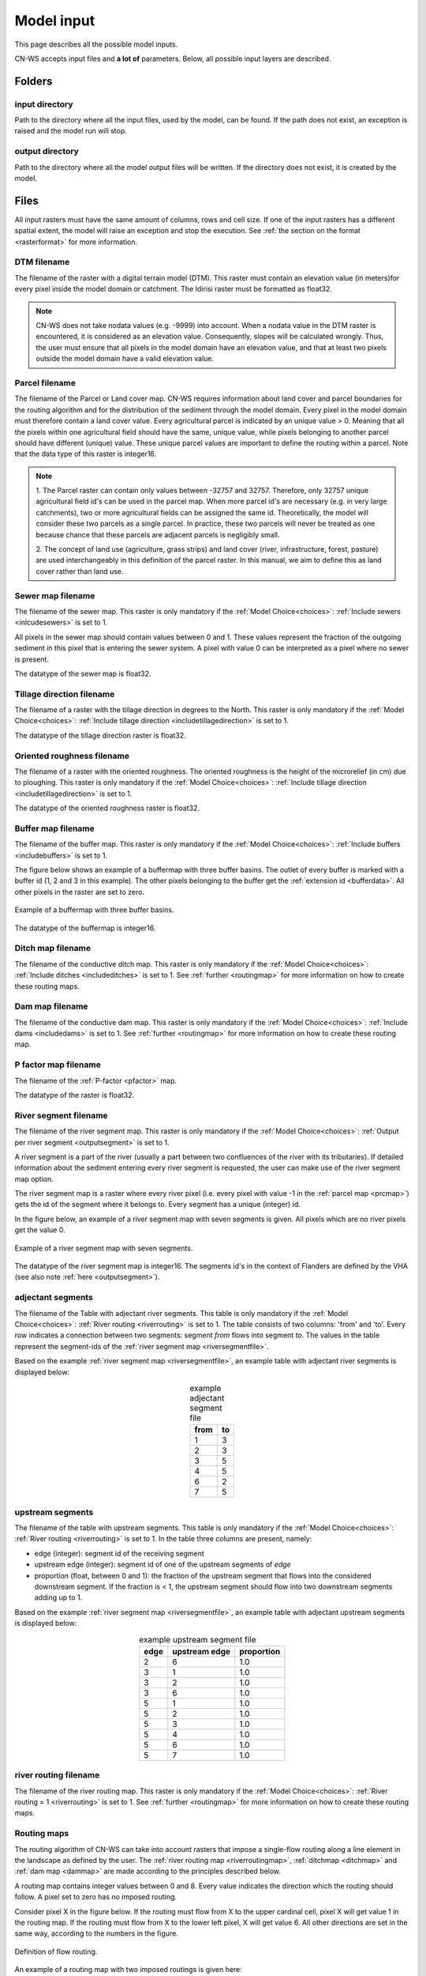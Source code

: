 .. _modelinput:

###########
Model input
###########

This page describes all the possible model inputs.

CN-WS accepts input files and **a lot of** parameters. Below, all possible input layers are
described.

.. _folders:

Folders
=======

input directory
***************

Path to the directory where all the input files, used by the model, can be found. If the path does not
exist, an exception is raised and the model run will stop.

output directory
****************

Path to the directory where all the model output files will be written. If the directory
does not exist, it is created by the model.

.. _files:

Files
=====

All input rasters must have
the same amount of columns, rows and cell size.
If one of the  input rasters has a different spatial extent, the model will
raise an exception and stop the execution. See
:ref:`the section on the format <rasterformat>` for more information.

.. _dtmmap:

DTM filename
************

The filename of the raster with a digital terrain model (DTM). This raster must
contain an elevation value (in meters)for every pixel inside the model domain or 
catchment.
The Idirisi raster must be formatted as float32.

.. note::
	CN-WS does not take nodata values (e.g. -9999) into account. When a nodata
	value in the DTM raster is encountered, it is considered as an elevation value.
	Consequently, slopes will be calculated wrongly. Thus, the user must ensure that all
	pixels in the model domain have an elevation value, and that at least two
	pixels outside the model domain have a valid elevation value.

.. _prcmap:

Parcel filename
***************

The filename of the Parcel or Land cover map. CN-WS requires information about
land cover
and parcel boundaries for the routing algorithm and for the distribution of the
sediment through the model domain. Every pixel in the model domain must therefore contain
a land cover value. Every agricultural parcel is indicated by an unique value > 0. Meaning that
all the pixels within one agricultural field should have the same, unique value, while pixels belonging to another parcel should
have different (unique) value. These unique parcel values are important to define the routing
within a parcel. Note that the data type of this raster is integer16.

.. csv-table::
    :file: _static/csv/landcover_pixelid.csv
    :header-rows: 1
    :align: center

.. note::

    1. The Parcel raster can contain only values between -32757 and 32757.
    Therefore, only 32757 unique agricultural field id's can be used in the
    parcel map. When more parcel id's are necessary (e.g. in very large
    catchments), two or more agricultural fields can be assigned the same id.
    Theoretically, the model will consider these two parcels as a single
    parcel. In practice, these two parcels will never be treated as one
    because chance that these parcels are adjacent parcels is negligibly small.

    2. The concept of land use (agriculture, grass strips) and land cover
    (river, infrastructure, forest, pasture) are used interchangeably in this
    definition of the parcel raster. In this manual, we aim to define this as
    land cover rather than land use.

.. _sewermapfile:

Sewer map filename
******************

The filename of the sewer map. This raster is only mandatory if the :ref:`Model Choice<choices>`:
:ref:`Include sewers <inlcudesewers>` is set to 1.

All pixels in the sewer map should contain values between 0 and 1. These values represent
the fraction of the outgoing sediment in this pixel that is entering the sewer
system. A pixel with value 0 can be interpreted as a pixel where no sewer is
present. 

The datatype of the sewer map is float32.

.. _tildirmap:

Tillage direction filename
**************************

The filename of a raster with the tillage direction in degrees to the North.
This raster is only mandatory if the :ref:`Model Choice<choices>`: 
:ref:`Include tillage direction <includetillagedirection>` is set to 1.

The datatype of the tillage direction raster is float32.

.. _orientedroughnessmap:

Oriented roughness filename
***************************

The filename of a raster with the oriented roughness. The oriented roughness is the
height of the microrelief (in cm) due to ploughing. This raster is only mandatory 
if the :ref:`Model Choice<choices>`: :ref:`Include tillage direction <includetillagedirection>` is set to 1.

The datatype of the oriented roughness raster is float32.

.. _buffermap:

Buffer map filename
*******************

The filename of the buffer map. This raster is only mandatory if the :ref:`Model Choice<choices>`: 
:ref:`Include buffers <includebuffers>` is set to 1.

The figure below shows an example of a buffermap with three buffer basins. The outlet
of every buffer is marked with a buffer id (1, 2 and 3 in this example). The
other pixels belonging to the buffer get the
:ref:`extension id <bufferdata>`. All other pixels in the raster are set to
zero.

.. figure:: _static/png/buffermap.png
    :align: center

    Example of a buffermap with three buffer basins.

The datatype of the buffermap is integer16.

.. _ditchmap:

Ditch map filename
******************

The filename of the conductive ditch map. This raster is only mandatory if the :ref:`Model Choice<choices>`: 
:ref:`Include ditches <includeditches>` is set to 1.
See :ref:`further <routingmap>` for
more information on how to create these routing maps.

.. _dammap:

Dam map filename
****************

The filename of the conductive dam map. This raster is only mandatory if the :ref:`Model Choice<choices>`: 
:ref:`Include dams <includedams>` is set to 1. See :ref:`further <routingmap>` for more
information on how to create these routing map.

.. _pmap:

P factor map filename
*********************

The filename of the :ref:`P-factor <pfactor>` map. 

The datatype of the raster is float32.

.. _riversegmentfile:

River segment filename
**********************

The filename of the river segment map. This raster is only mandatory if the :ref:`Model Choice<choices>`: 
:ref:`Output per river segment <outputsegment>` is set to 1.

A river segment is a part of the river (usually a part between two confluences of the river
with its tributaries). If detailed information about the sediment
entering every river segment is requested, the user can make use of the river segment map option. 

The river segment map is a raster where every river pixel (i.e. every pixel with value
-1 in the :ref:`parcel map <prcmap>`) gets the id of the segment where it
belongs to. Every segment has a unique (integer) id.

In the figure below, an example of a river segment map with seven segments is
given. All pixels which are no river pixels get the value 0.

.. figure:: _static/png/riversegment.png
    :align: center

    Example of a river segment map with seven segments.

The datatype of the river segment map is integer16. The segments id's in the
context of Flanders are defined by the VHA (see also note
:ref:`here <outputsegment>`).

.. _adjsegments:

adjectant segments
******************

The filename of the Table with adjectant  river segments. This table is only mandatory if the :ref:`Model Choice<choices>`: 
:ref:`River routing <riverrouting>` is set to 1. The table consists of two columns:
'from' and 'to'. Every row indicates a connection between two segments:
segment *from* flows into segment *to*. The values in the table represent the
segment-ids of the :ref:`river segment map <riversegmentfile>`.

Based on the example :ref:`river segment map <riversegmentfile>`, an example
table with adjectant river segments is displayed below:

.. table:: example adjectant segment file
    :align: center

    +-----+---+
    |from |to |
    +=====+===+
    |1    |3  |
    +-----+---+
    |2    |3  |
    +-----+---+
    |3    |5  |
    +-----+---+
    |4    |5  |
    +-----+---+
    |6    |2  |
    +-----+---+
    |7    |5  |
    +-----+---+

.. _upstrsegments:

upstream segments
*****************

The filename of the table with upstream segments. This table is only mandatory if the :ref:`Model Choice<choices>`: 
:ref:`River routing <riverrouting>` is set to 1. In the table three columns are present, namely:

- edge (integer): segment id of the receiving segment
- upstream edge (integer): segment id of one of the upstream segments of *edge*
- proportion (float, between 0 and 1): the fraction of the upstream segment that
  flows into the considered downstream segment. If the fraction is < 1, the
  upstream segment should flow into two downstream segments adding up to 1.

Based on the example :ref:`river segment map <riversegmentfile>`, an example
table with adjectant upstream segments is displayed below:

.. table:: example upstream segment file
    :align: center

    +-----+--------------+-----------+
    |edge |upstream edge |proportion |
    +=====+==============+===========+
    |2    |6             |1.0        |
    +-----+--------------+-----------+
    |3    |1             |1.0        |
    +-----+--------------+-----------+
    |3    |2             |1.0        |
    +-----+--------------+-----------+
    |3    |6             |1.0        |
    +-----+--------------+-----------+
    |5    |1             |1.0        |
    +-----+--------------+-----------+
    |5    |2             |1.0        |
    +-----+--------------+-----------+
    |5    |3             |1.0        |
    +-----+--------------+-----------+
    |5    |4             |1.0        |
    +-----+--------------+-----------+
    |5    |6             |1.0        |
    +-----+--------------+-----------+
    |5    |7             |1.0        |
    +-----+--------------+-----------+

.. _riverroutingmap:

river routing filename
**********************

The filename of the river routing map. This raster is only mandatory if the :ref:`Model Choice<choices>`: 
:ref:`River routing = 1 <riverrouting>` is set to 1.
See :ref:`further <routingmap>` for more information on how to create these routing maps.

.. _routingmap:

Routing maps
************

The routing algorithm of CN-WS can take into account rasters that impose a
single-flow routing along a line element in the
landscape as defined by the user. The
:ref:`river routing map <riverroutingmap>`, :ref:`ditchmap <ditchmap>` and
:ref:`dam map <dammap>` are made according to the principles described below.

A routing map contains integer values between 0 and 8. Every value indicates the
direction which the routing should follow. A pixel set to zero has no imposed routing.

Consider pixel X in the figure below. If the routing must flow from X to the
upper cardinal cell, pixel X will get value 1 in the routing map. If the routing
must flow from X to the lower left pixel, X will get value 6. All other
directions are set in the same way, according to the numbers in the figure.

.. figure:: _static/png/direction_routingmap.png
    :align: center

    Definition of flow routing.

An example of a routing map with two imposed routings is given here:

.. figure:: _static/png/routingmap.png
    :align: center

    Example of a routing map

The datatype of a routing raster is integer16.

.. _cnmap:

CN map filename
***************

The filename of the CN map. This raster is only mandatory if the :ref:`Model Choice<choices>`: 
:ref:`Only WS <simple>` is set to 0.

This raster contains a CN-value (between 0 and 100) for every pixel in the model
domain.

The datatype of the CN raster is float32.

.. _outletmap:

Outlet map filename
*******************

The filename of the outlet map. This raster is only mandatory if the :ref:`Model Choice<choices>`: 
:ref:`Manual outlet selection <manualoutlet>` is set to 1.

Every user defined river outlet needs a unique id (integers). The outlet pixels are given the value 
of their respective id's in the outlet map. All other pixels have a value equal to zero.

The datatype of the outlet map is integer16.

.. _ktilmap:

ktil map filename
*****************

The filename of the ktil map. The ktil map contains values for ktil, the transport
capacity coefficient for tillage erosion.
This raster is only mandatory when :ref:`Create ktil map = 0 <createktil>`.

The datatype of the ktil map is integer16.

.. _rainfallfile:

Rainfall filename
*****************

Filename of a textfile with rainfall values. The text file contains a table
(tab-delimited) with two columns without header. The first column contains the
time in minutes (starting from 0), the second column contains the rainfall in mm.
The rainfall of the first timestamp must be zero. 

.. _kmap:

K factor filename
*****************

The filename of the :ref:`K-factor <kfactor>` map. The soil erodibility factor or
K-factor of the RUSLE-equation for every pixel in the model domain is stored in
the K-factor map (in :math:`kg.h.MJ^{-1}.mm^{-1}`).

The datatype of the K-factor raster map is integer16.

.. _cmap:

C factor map filename
*********************

The filename  of the :ref:`C-factor <cfactor>` map. This raster contains values
between 0 and 1 and represent the dimensionless C-factor in the RUSLE equation.
Pixels outside the model domain are set to zero.

The datatype of the outlet map is float32.

.. _ktcmap:

ktc map filename
****************

The filename of the ktc map, a raster with transport capacity coefficients. This
raster is only mandatory if the :ref:`Model Choice<choices>`: :ref:`Create ktc map <createktc>` is set to 1.

The dataype of the ktc map is float32.

.. _variables:

Variables
=========

.. _sewerexit:

Sewer exit
**********

An integer value between 0 and 100 that represents the fration of the discharge
that enters the sewer system. It is only applied on pixels where the 
:ref:`sewer map <sewermapfile>` is not zero. 

This variable is only mandatory if the :ref:`Model Choice<choices>`: :ref:`Only WS = 0 <simple>` is set to 0.

.. note::
   1. The values stored in the :ref:`sewer map <sewermapfile>` are not used in the
   discharge calculations of the CN module. The sewer map is only used to check
   if a pixel is a sewer or not. 
   
   2. In the sediment calculations, a different trapping efficiency for every sewer
   pixel in the model can be defined, but this is not the case in the discharge
   calculations.

.. _claycontent:

Clay content parent material
****************************

The average fraction of clay in the soil of the modelled catchment (in
decimals; float32, between 0 and 1). This variable is only mandatory if the :ref:`Model Choice<choices>`: 
:ref:`estimate clay content <estimclay>` is set to 1.


.. _5dayrainfall:

5-day antecedent rainfall
*************************

The total rainfall (in mm) during 5 days before the start of the rainfall event.
This variable is only mandatory if the :ref:`Model Choice<choices>`: :ref:`Only WS = 0 <simple>` is set to 0.

.. _streamvelocity:

stream velocity
***************

As float32, only mandatory if the :ref:`Model Choice<choices>`: :ref:`Only WS = 0 <simple>` is set to 0.

.. _alpha:

alpha
*****

Alpha (as float32) is a calibration parameter of the CN-model. It determines the relation
between the runoff and the rainfall intensity. This parameter is only mandatory if the 
:ref:`Model Choice<choices>`: :ref:`Only WS <simple>` is set to 0.

.. _beta:

beta
****

Beta (as float32) is a calibration parameter of the CN-model. It determines the
relation between the runoff and the antecedent rainfall. This parameter is 
only mandatory if the :ref:`Model Choice<choices>`: :ref:`Only WS <simple>` is set to 0.


.. _bulkdensity:

bulk density
************

The average bulk density (in :math:`kg.m{-3}`) of the soil in the catchment
(as integer16). This value is used to convert the mass of the transported sediment to
volumes. A good default value for Flanders is 1350 kg/m³.

.. _rfactor_var:

R factor
********

The :ref:`R-factor <rfactor>` or rainfall erosivity factor in the RUSLE
equation (float32, in :math:`MJ.mm.ha{-1}.h{-1}.year{-1}`).
This input is mandatory, except *except* if the :ref:`Model Choice<choices>`: :ref:`Only routing <onlyrouting>` is set to 1.


.. note::
    1. the user must make sure that the R and C-factor are calculated for the same
    time span (year, month, week,...).

    2. R-factor values can be computed with the
    `R-factor Python package <https://cn-ws.github.io/rfactor/>`_.

.. _lscorrection:

LS correction
*************

Notebaert et al. (2005) describes that changes in spatial resolution have major
scaling effects on topographic variables like the :ref:`L and S-factor <lsfactor>`.

The LS-factor will
decrease on a higher resolution (smaller pixels, more height information) and
extreme LS values will occur more. To be able to compare the calculated RUSLE
values on different spatial resolutions, a correction factor can be calculated.
This correction factor :math:`LS_{cor}` is calculated as:

.. math::
    LS_{cor} = \frac{LS_{avg,x}}{LS_{avg,y}}

with

- :math:`LS_{avg,x}`: the average LS factor in a catchment on resolution x
- :math:`LS_{avg,y}`: the average LS factor in a catchment on resolution y

The input variable is a float32 (default value 1, i.e. no correction).
The LS-factor in the model is divided by this variable.

.. _nrbuffers:

Number of buffers
*****************

The amount of buffers present in the :ref:`buffer map <buffermap>` is given in
this parameter (as integer16). The parameter is only mandatory if the :ref:`Model Choice<choices>`: 
:ref:`Include buffers <includebuffers>` is set to 1.

.. _nrforcedrouting:

Number of forced routing
************************

The amount of locations where the user wants to force the routing is given by this
parameter (as integer16).
This is only mandatory if the :ref:`Model Choice<choices>`: :ref:`Force Routing <forcerouting>` is set to 1. 

.. _ktclow:

ktc low
*******

ktc low is the transport capacity coefficient (as float32) for pixels with a low
erosion potential (see :ref:`ktc limit<ktclimit>`). The parameter is only mandatory if the :ref:`Model Choice<choices>`: :ref:`Create ktc map <createktc>` 
is set to 1.

.. _ktchigh:

ktc high
********

ktc high is the transport capacity coefficient (float) for pixels with a high
erosion potential (see :ref:`ktc limit<ktclimit>`). The parameter is only mandatory if 
the :ref:`Model Choice<choices>`: :ref:`Create ktc map <createktc>` is set to 1.

.. _ktclimit:

ktc limit
*********

ktc limit is a threshold value (as float32). Pixels with a C-factor value higher than
ktc limit will get the value of :ref:`ktc high <ktchigh>` in the ktc map,
pixels with a C-factor below ktc limit, will get the value of :ref:`ktc low <ktclow>` in the
ktc map. This parameter is only mandatory if 
the :ref:`Model Choice<choices>`: :ref:`Create ktc map <createktc>` is set to 0 or :ref:`Calibrate <Calibrate>` is set to 1.


.. _ktildefault:

ktil default
************

The transport capacity coefficient for tillage erosion on agricultural fields. 
This value (as integer16) should be expressed in :math:`kg.m{-1}.year{-1}`.
A recommended default value is :math:`600 kg.m{-1}.year{-1}`.

This parameter is only mandatory if the :ref:`Model Choice<choices>`: :ref:`Create ktil map <createktil>` is set to 1.

.. _ktilthres:

ktil threshold
***************

ktil threshold is a float32 between 0 and 1. Pixels with a C-factor higher than
ktil threshold will get the value of :ref:`ktil default <ktildefault>` in the ktil map,
pixels with a C-factor below ktil threshold, are set to 0. A typical value for
ktil threshold is 0.01.

This parameter is only mandatory if the :ref:`Model Choice<choices>`: :ref:`Create ktil map <createktil>` is set to 1.

.. _parcelconncrop:

Parcel connectivity cropland
****************************

The 'parcel connectivity cropland' expresses the reduction of the upstream area (:math:`A_{pixel}`)
at a parcel boundary. It is an integer16 value between 0 and 100. The reduction
on the upstream area is applied when the target pixel is of the land cover
'cropland' (:ref:`Parcel map value<prcmap>`: >0).

.. math::

      A_{pixel} =  A_{pixel}\frac{connectivity_{cropland}}{100}


.. _parcelconngras:

Parcel connectivity grasstrips
******************************

The 'parcel connectivity grasstrips' expresses the reduction of the upstream area (:math:`A_{pixel}`)
at the boundary between a parcel and a grasstrip. It is an integer16 value between 0 
and 100. The reduction on the upstream area is applied when the target pixel is 
of the land cover 'grasstrip' (:ref:`Parcel map value<prcmap>`: -6). The default value for this parameter is 100.

.. math::

      A_{pixel} =  A_{pixel}\frac{connectivity_{grasstrip}}{100}


.. _parcelconnforest:

Parcel connectivity forest
**************************

The 'parcel connectivity forest' expresses the reduction of the upstream area (:math:`A_{pixel}`)
at a boundary of a forest. It is an integer16 value between 0 and 100. The
reduction on the upstream area is applied when the target pixel is of the
land cover 'forest' (:ref:`Parcel map value<prcmap>`: -3).

.. math::

      A_{pixel} =  A_{pixel}\frac{connectivity_{forest}}{100}


.. _parceltrapppingcrop:

Parcel trapping efficiency cropland
***********************************

The parcel trapping efficiency (PTEF) is used to compute the upstream area for
every raster pixel (:math:`A_{pixel}`) (see also :ref:`L-model <lmodel>`). The PTEF also
takes the land-use, defined by :ref:`the CN-WS parcels raster <prcmap>`, into account. 
This then, contributes to the upstream area by a
given percentage (100-PTEF). 

The parcel trapping efficiency for cropland is 
defined by the 'Parcel trapping efficiency cropland' (in % as integer16; e.g. PTEF = 87).

.. math::

      A_{pixel} =  res^2(1-\frac{PTEF_{cropland}}{100})

.. _parceltrappingpasture:

Parcel trapping efficiency pasture
**********************************

The parcel trapping efficiency for pasture is defined by the 'Parcel trapping 
efficiency pasture' (in % as integer16 e.g. PTEF = 25). For a definition of the Parcel trapping
efficiency, see
:ref:`Parcel trapping efficiency cropland <parceltrapppingcrop>`

.. _parceltrappingforest:

Parcel trapping efficiency forest
**********************************

The parcel trapping efficiency for forest is defined by the 'Parcel trapping 
efficiency forest' (in % as integer16 e.g. PTEF = 25). For a definition of the Parcel trapping
efficiency, see
:ref:`Parcel trapping efficiency cropland <parceltrapppingcrop>`

.. _timestep:

Desired timestep for model
**************************

Runoff calculations are done using this timestep. The given timestep must comply
with the Courant Criterium. This criterium limits the timestep as a function of
the spatial resolution (m) and the stream velocity of water over land (m/s).

.. math::
    dt \leq \frac{spatial   resolution}{stream   velocity}

The parameter is an integer16 value expressed in minutes.

Final timestep output
*********************

The user has the option to resample the time-dependent output (runoff, sediment
concentration, sediment load) to a different timestep than the
:ref:`Desired timestep <timestep>` of the model. The parameter is an integer16 value
expressed in minutes.

.. _endtime:

Endtime model
*************

Total timespan (in minutes) the model has to simulate. This parameter is an
integer16 value and must be a multiple of the :ref:`timestep <timestep>` of the
model.

.. note::
	In a first model run for a catchment with a given rainfall event, a large enough endtime should be given.
	This, in order to ensure that the
	whole runoff peak is modelled. After the first simulation, the model user
	can shorten the endtime to optimise the calculation time of the model.

.. _maxkernel:

max kernel
**********

If the routing algorithm of CN-WS encounters a local minimum in the
:ref:`digital elevation model, <dtmmap>` it will not find a lower, neighbouring
pixel. Therefore, the algorithm is set to search for a lower pixel within a search
radius around the local minimum (see :ref:`routing algorithm<onetarget>`. The variable 'max kernel' defines this search
radius expressed in pixels.

.. _maxkernelriver:

max kernel river
****************

If the routing algorithm of CN-WS encounters a local minimum in the
:ref:`digital elevation model <dtmmap>` it will not find a lower, neighbouring
pixel. If this pixel is a river pixel, the routing will remain in the river and
the routing will look within a search radius around the local minimum with the
same landuse (river). The variable 'max kernel river' defines the search radius
expressed in pixels.

.. _bufferdata:

Bufferdata
==========	

The inclusion of erosion control buffers is based on input rasters and
buffer parameters. How these input rasters should be created, is described
:ref:`here <buffermap>`. If the :ref:`Model Choice<choices>`: :ref:`include buffers <includebuffers>` is set to 1,
the buffer parameters must be defined in the ini-file in the following manner:

.. code-block:: ini

    [Buffer 1]
    volume = 329.0
    height dam = 0.37
    height opening = 0
    opening area = 0.03
    discharge coefficient = 0.6
    width dam = 7
    trapping efficiency = 75
    extension id = 16385

    [Buffer 2]
    volume = 1123.0
    height dam = 1.5
    height opening = 0
    opening area = 0.03
    discharge coefficient = 0.6
    width dam = 7
    trapping efficiency = 75
    extension id = 16386

with:

 - volume: the maximum volume of water that can be trapped in the
   bufferbasin, :math:`V_{basin}` (:math:`m^{3}`).

 - height dam: the height of the dam of the buffer basin, :math:`H_{dam}`
   (:math:`m`).

 - height opening: the height of the opening of the discharge pipe of the
   basin, :math:`H_{opening}` (m).


 - opening area: the area of the discharge opening :math:`A_0` (:math:`m^{2}`).

 - discharge coefficient: the discharge coefficient :math:`C_d` (-) of the
   buffer basin.

 - width dam: the width of the overflow on the bufferbasin dam
   :math:`W_{dam}` (m).

 - trapping efficiency: the trapping efficiency is the fraction of the incoming
   sediment that is trapped.

 - extension id of a buffer is calculated as the buffer id + 16384. It is an
   integer value. All pixels of the buffer in the :ref:`buffer map <buffermap>`
   are given the value of the extension id, except the outlet pixel.

The extension id and trapping efficiency are mandatory for every buffer.
The other buffer parameters are only mandatory when the the CN-module seperately
(i.e. the :ref:`Model Choice<choices>`: :ref:`Only WS <simple>` is set to 0).

A full description of the CN calculation in buffers can be found
:ref:`here <bufferbasins>`.

.. note::
    The definition of the buffer extension id equal to buffer id + 16384,
    implies only 16384 can be modelled.

.. _forcedroutingdata:

Forced routing data
===================

In the case that the analysis of the routing and field validation shows that the
routing is defined incorrectly by the model, a forced routing from a specified source to target pixel can be defined by
the user. Forced routing is defined by stating the column and
row of both the source and target pixel in the ini-file, as shown here:

.. code-block:: ini

        [Forced Routing 1]
        from col = 10
        from row = 10
        target col = 11
        target row = 11

        [Forced Routing 2]
        from col = 15
        from row = 16
        target col = 20
        target row = 19

Note that the amount of sections with
forced routing vectors has to be defined with the variable
:ref:`Number of forced routing <nrforcedrouting>`

.. _calibrationparamters:

Calibration data
================

The following parameters are only mandatory if the :ref:`Model Choice<choices>`: :ref:`Calibrate <Calibrate>` is set to 1 .
These parameters must be grouped in a seperate section in the ini-file with the
header 'Calibration', as shown here:

.. code-block:: ini

    [Calibration]
    KTcHigh_lower=1
    KTcHigh_upper=20
    KTcLow_lower=1
    KTcLow_upper=20
    steps=20

KTcHigh_lower
*************

The lower range of ktc-high values in the calibration mode. The value is a float32
and by default 5.

KTcHigh_upper
*************

The upper range of ktc-high values in the calibration mode. The value is a float32
and by default 40.

KTcLow_lower
*************

The lower range of ktc-low values in the calibration mode. The value is a float32
and by default 1.

KTcLow_upper
*************

The upper range of ktc-low values in the calibration mode. The value is a float32
and by default 20.

steps
*****

The amount of steps between the lower and upper values for ktc low and ktc high
during a calibration run. This value is an integer and by default 12.

References
==========

Notebaert, B,. Govers, G.n Verstraeten, G., Van Oost, K., Ruysschaert, G.,
Poesen, J., Van Rompay, A. (2005): Verfijnde ersoiekaart Vlaanderen: eindrapport,
Departement Omgeving, Brussel, 53 pp.
